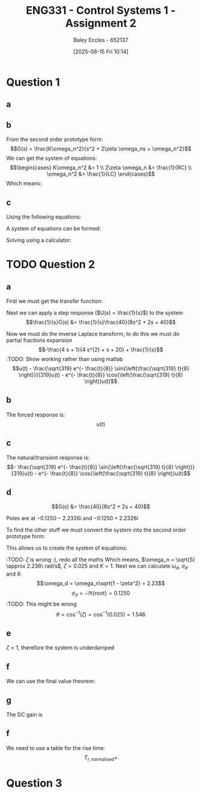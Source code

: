 :PROPERTIES:
:ID:       96e084e6-aded-49b7-9522-3bdd9dd97344
:END:
#+title: ENG331 - Control Systems 1 - Assignment 2
#+date: [2025-08-15 Fri 10:14]
#+AUTHOR: Baley Eccles - 652137
#+STARTUP: latexpreview

* Question 1
** a
\begin{align*}
f(t) &= \frac{d^2i_L(t)}{dt^2} + \frac{1}{RC}\frac{di_L(t)}{dt} + \frac{1}{LC}i_L(t) \\
\mathcal{L}\{\hdots\} &: F(s) = s^2I_L(s) + \frac{1}{RC}sI_L(t) + \frac{1}{LC}I_L(s) \\
F(s) &= I_L(s)\left(s^2 + \frac{1}{RC}s + \frac{1}{LC}\right) \\
\frac{I_L(s)}{F(s)} &= \frac{1}{s^2 + \frac{1}{RC}s + \frac{1}{LC}}
\end{align*}
** b
From the second order prototype form:
\[G(s) = \frac{K\omega_n^2}{s^2 + 2\zeta \omega_ns + \omega_n^2}\]
We can get the system of equations:
\[\begin{cases}
K\omega_n^2 &= 1 \\
2\zeta \omega_n &= \frac{1}{RC} \\
\omega_n^2 &= \frac{1}{LC}
\end{cases}\]
Which means:
\begin{align*}
K &= LC \\
\omega_n &= \frac{1}{\sqrt{LC}} \\
\zeta &= \frac{\sqrt{L}}{2R\sqrt{C}} \\
\end{align*}
** c
Using the following equations:
\begin{align*}
\%OS &= e^{-\zeta\pi/\sqrt{1 - \zeta^2}}\\
T_s &\approx \frac{4}{\zeta \omega_n} \\
\end{align*}
A system of equations can be formed:
\begin{cases}
0.1 &= e^{-\frac{\sqrt{L}}{2R\sqrt{0.1}}\pi/\sqrt{1 - \left(\frac{\sqrt{L}}{2R\sqrt{0.1}}\right)^2}}\\
5 &\approx \frac{4}{\frac{\sqrt{L}}{2R\sqrt{0.1}} \frac{1}{\sqrt{0.1L}}} \\
\end{cases}
Solving using a calculator:
\begin{align*}
R &= 6.25\Omega \\
L &= 5.46H
\end{align*}

* TODO Question 2
** a
First we must get the transfer function:
\begin{align*}
10r(t) &= 8\frac{d^2c(t)}{dt^2} + 2\frac{dc(t)}{dt} + 40c(t) \\
\mathcal{L}\{\hdots\} &: 10R(s) = 8s^2C(s) + 2sC(t) + 40C(s) \\
40R(s) &= C(s)\left(8s^2 + 2s + 40\right) \\
\frac{C(s)}{R(s)} &= G(s) = \frac{40}{8s^2 + 2s + 40}
\end{align*}

Next we can apply a step response ($U(s) = \frac{1}{s}$) to the system
\[\frac{1}{s}G(s) &= \frac{1}{s}\frac{40}{8s^2 + 2s + 40}\]


#+BEGIN_SRC octave :exports none :results output :session Des1
clc
clear
close all
pkg load symbolic

syms s
G = (1/s)*(40/(8*s^2 + 2*s + 40))
latex(ilaplace(G))
partfrac(G)
latex(partfrac(G))
#+END_SRC

#+RESULTS:
#+begin_example
Symbolic pkg v3.2.1: Python communication link active, SymPy v1.14.0.
H = (sym)

          40         
  ───────────────────
    ⎛   2           ⎞
  s⋅⎝8⋅s  + 2⋅s + 40⎠
1 - \frac{\sqrt{319} e^{- \frac{t}{8}} \sin{\left(\frac{\sqrt{319} t}{8} \right)}}{319} - e^{- \frac{t}{8}} \cos{\left(\frac{\sqrt{319} t}{8} \right)}
ans = (sym)

       4⋅s + 1      1
  - ───────────── + ─
       2            s
    4⋅s  + s + 20
- \frac{4 s + 1}{4 s^{2} + s + 20} + \frac{1}{s}
#+end_example

Now we must do the inverse Laplace transform, to do this we must do partial fractions expansion
\[-\frac{4 s + 1}{4 s^{2} + s + 20} + \frac{1}{s}\]
:TODO: Show working rather than using matlab
\[u(t) - \frac{\sqrt{319} e^{- \frac{t}{8}} \sin{\left(\frac{\sqrt{319} t}{8} \right)}}{319}u(t) - e^{- \frac{t}{8}} \cos{\left(\frac{\sqrt{319} t}{8} \right)}u(t)\]
** b
The forced response is:
\[u(t)\]
** c
The natural/transient response is:
\[- \frac{\sqrt{319} e^{- \frac{t}{8}} \sin{\left(\frac{\sqrt{319} t}{8} \right)}}{319}u(t) - e^{- \frac{t}{8}} \cos{\left(\frac{\sqrt{319} t}{8} \right)}u(t)\]
** d
\[G(s) &= \frac{40}{8s^2 + 2s + 40}\]

Poles are at $-0.1250 - 2.2326i$ and $-0.1250 + 2.2326i$


#+BEGIN_SRC octave :exports none :results output :session Q2_d
clc
clear
close all
if exist('OCTAVE_VERSION', 'builtin')
  set(0, "DefaultLineLineWidth", 2);
  set(0, "DefaultAxesFontSize", 25);
  pkg load symbolic
end

syms s
poles = eval(solve(8*s^2 + 2*s + 40 == 0, s))

hold on;
plot(real(poles(1)), imag(poles(1)), 'bx');
plot(real(poles(2)), imag(poles(2)), 'bx');
axis([-3 3 -3 3]);
axis equal;
grid on;
set (gca, "xaxislocation", "origin");
set (gca, "yaxislocation", "origin");
xlabel('Re(s)');
ylabel('Im(s)');
#+END_SRC

#+RESULTS:
: poles =
: 
:   -0.1250 - 2.2326i
:   -0.1250 + 2.2326i

To find the other stuff we must convert the system into the second order prototype form:
\begin{align*}
G(s) &= \frac{K\omega_n^2}{s^2 + 2\zeta \omega_ns + \omega_n^2} \\
G(s) &= \frac{\frac{40}{8}}{s^2 + \frac{2}{8}s + \frac{40}{8}} \\
G(s) &= \frac{5}{s^2 + 0.25s + 5}
\end{align*}

This allows us to create the system of equations:
\begin{cases}
K\omega_n^2 &= 5 \\
2\zeta\omega_n &= 0.25 \\
\omega_n^2 &= 5
\end{cases}
:TODO: $\zeta$ is wrong :(, redo all the maths
Which means, $\omega_n = \sqrt{5} \approx 2.236\ rad/s$, $\zeta = 0.025$ and $K = 1$. Next we can calculate $\omega_d$, $\sigma_d$ and $\theta$.
\[\omega_d = \omega_n\sqrt{1 - \zeta^2} = 2.23\]
\[\sigma_d = - \Re\{\textrm{root}\} = 0.1250\] :TODO: This might be wrong
\[\theta = \cos^{-1}(\zeta) = \cos^{-1}(0.025) = 1.546\]
** e
$\zeta < 1$, therefore the system is underdamped

** f
We can use the final value theorem:
\begin{align*}
c(t \rightarrow \infty) &= \lim_{s\rightarrow 0} sC(s) \\
c(t \rightarrow \infty) &= \lim_{s\rightarrow 0} \frac{1}{s}\frac{5s}{s^2 + 0.25s + 5} \\
c(t \rightarrow \infty) &= 1
\end{align*}

** g
The DC gain is
\begin{align*}
\lim_{s\rightarrow 0} G(s) &= \frac{5}{s^2 + 0.25s + 5} \\
\lim_{s\rightarrow 0} G(s) &= 1
\end{align*}

** f
\begin{align*}
\%OS &= e^{-\zeta\pi/\sqrt{1 - \zeta^2}} \\
\%OS &= e^{-0.025\pi/\sqrt{1 - 0.025^2}} \\
\%OS &= 0.924
\end{align*}

\begin{align*}
T_p &= \frac{\pi}{\omega_d} \\
T_p &= \frac{\pi}{2.23} \\
T_p &= 1.408\ s
\end{align*}

\begin{align*}
T_s &\approx \frac{4}{\zeta \omega_n} \\
T_s &\approx \frac{4}{0.025\cdot 2.236} \\
T_s &\approx 71.56\ s
\end{align*}

We need to use a table for the rise time:
[[./Rise_Time_Table.png]]
\[T_{r,\textrm{normalised}} = \]
* Question 3
